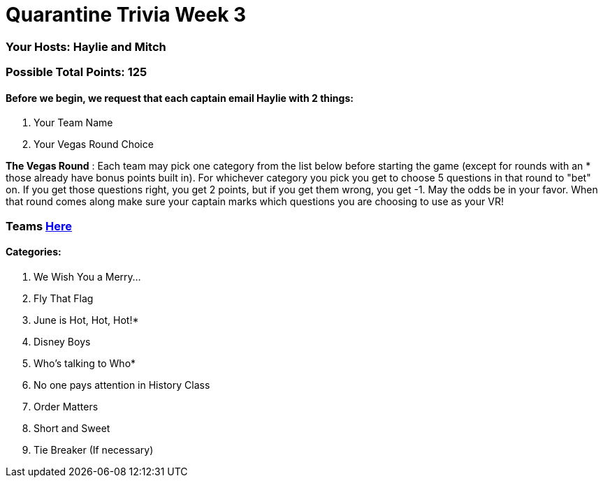 = Quarantine Trivia Week 3

=== Your Hosts: Haylie and Mitch

=== Possible Total Points: 125

==== Before we begin, we request that each captain email Haylie with 2 things:
1. Your Team Name
2. Your Vegas Round Choice

*The Vegas Round* : Each team may pick one category from the list below before starting the game (except for rounds with an * those already have bonus points built in). For whichever category you pick you get to choose 5 questions in that round to "bet" on. If you get those questions right, you get 2 points, but if you get them wrong, you get -1. May the odds be in your favor. When that round comes along make sure your captain marks which questions you are choosing to use as your VR!

=== Teams link:teams/april25teams.html[Here]
==== Categories:

1. We Wish You a Merry…
2. Fly That Flag
3. June is Hot, Hot, Hot!*
4. Disney Boys
5. Who's talking to Who*
6. No one pays attention in History Class
7. Order Matters
8. Short and Sweet
9. Tie Breaker (If necessary)
